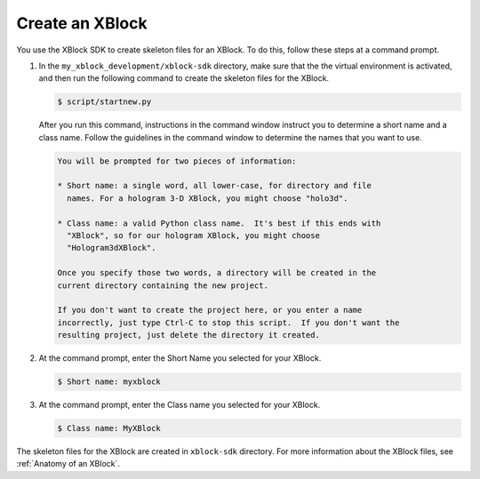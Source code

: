 ******************
Create an XBlock
******************

You use the XBlock SDK to create skeleton files for an XBlock. To do this,
follow these steps at a command prompt.

#. In the ``my_xblock_development/xblock-sdk`` directory, make sure that the
   the virtual environment is activated, and then run the following command to
   create the skeleton files for the XBlock.
   
   .. code-block:: bash

      $ script/startnew.py

   After you run this command, instructions in the command window instruct you
   to determine a short name and a class name. Follow the guidelines in the
   command window to determine the names that you want to use.

   .. code-block:: bash

      You will be prompted for two pieces of information:

      * Short name: a single word, all lower-case, for directory and file
        names. For a hologram 3-D XBlock, you might choose "holo3d".

      * Class name: a valid Python class name.  It's best if this ends with
        "XBlock", so for our hologram XBlock, you might choose
        "Hologram3dXBlock".

      Once you specify those two words, a directory will be created in the
      current directory containing the new project.

      If you don't want to create the project here, or you enter a name
      incorrectly, just type Ctrl-C to stop this script.  If you don't want the
      resulting project, just delete the directory it created.

#. At the command prompt, enter the Short Name you selected for your XBlock.

   .. code-block:: bash
  
      $ Short name: myxblock

#. At the command prompt, enter the Class name you selected for your XBlock.

   .. code-block:: bash
  
      $ Class name: MyXBlock

The skeleton files for the XBlock are created in ``xblock-sdk`` directory. For
more information about the XBlock files, see
:ref:`Anatomy of an XBlock`.

.. LIST FILES
